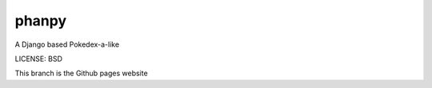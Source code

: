 phanpy
==============================

A Django based Pokedex-a-like


LICENSE: BSD

This branch is the Github pages website
